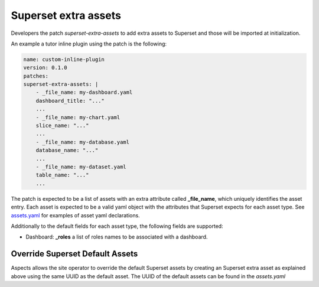 .. _superset-extra-assets:

Superset extra assets
*********************

Developers the patch `superset-extra-assets` to add extra assets to Superset and those
will be imported at initialization.

An example a tutor inline plugin using the patch is the following:

.. code-block:: yaml

    name: custom-inline-plugin
    version: 0.1.0
    patches:
    superset-extra-assets: |
        - _file_name: my-dashboard.yaml
        dashboard_title: "..."
        ...
        - _file_name: my-chart.yaml
        slice_name: "..."
        ...
        - _file_name: my-database.yaml
        database_name: "..."
        ...
        - _file_name: my-dataset.yaml
        table_name: "..."
        ...

The patch is expected to be a list of assets with an extra attribute called **_file_name**,
which uniquely identifies the asset entry. Each asset is expected to be a valid yaml object
with the attributes that Superset expects for each asset type. See
`assets.yaml <https://github.com/openedx/tutor-contrib-aspects/blob/main/tutoraspects/templates/aspects/apps/superset/pythonpath/assets.yaml>`_
for examples of asset yaml declarations.

Additionally to the default fields for each asset type, the following fields are supported:

- Dashboard: **_roles** a list of roles names to be associated with a dashboard.

Override Superset Default Assets
################################

Aspects allows the site operator to override the default Superset assets by creating an Superset
extra asset as explained above using the same UUID as the default asset. The UUID of the default
assets can be found in the `assets.yaml`
